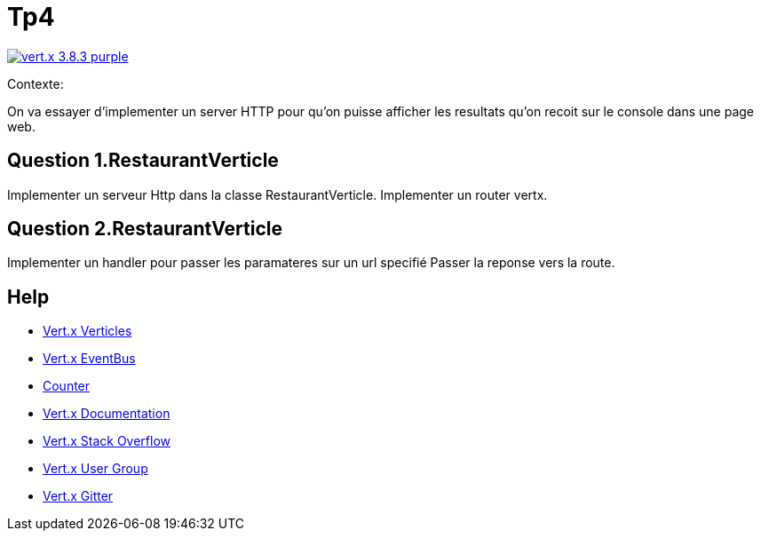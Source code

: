 = Tp4


image:https://img.shields.io/badge/vert.x-3.8.3-purple.svg[link="https://vertx.io"]

Contexte:

On va essayer d'implementer un server HTTP pour qu'on puisse afficher les resultats qu'on recoit sur le console dans une page web.

== Question 1.RestaurantVerticle

Implementer un serveur Http dans la classe RestaurantVerticle.
Implementer un router vertx.

== Question 2.RestaurantVerticle

Implementer un handler pour passer les paramateres sur un url specifié
Passer la reponse vers la route.

== Help
* https://blog.invivoo.com/vert-x-basics-concurrence-et-scalabilite-avec-les-verticles/[Vert.x Verticles]
* https://www.mednikov.net/vertx-eventbus/[Vert.x EventBus]
* https://vertx.io/docs/vertx-core/java/#_asynchronous_counters[Counter]
* https://vertx.io/docs/[Vert.x Documentation]
* https://stackoverflow.com/questions/tagged/vert.x?sort=newest&pageSize=15[Vert.x Stack Overflow]
* https://groups.google.com/forum/?fromgroups#!forum/vertx[Vert.x User Group]
* https://gitter.im/eclipse-vertx/vertx-users[Vert.x Gitter]


